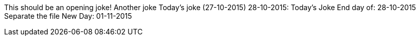 This should be an opening joke!
Another joke
Today's joke (27-10-2015)
28-10-2015: Today's Joke
End day of: 28-10-2015
Separate the file
New Day: 01-11-2015
